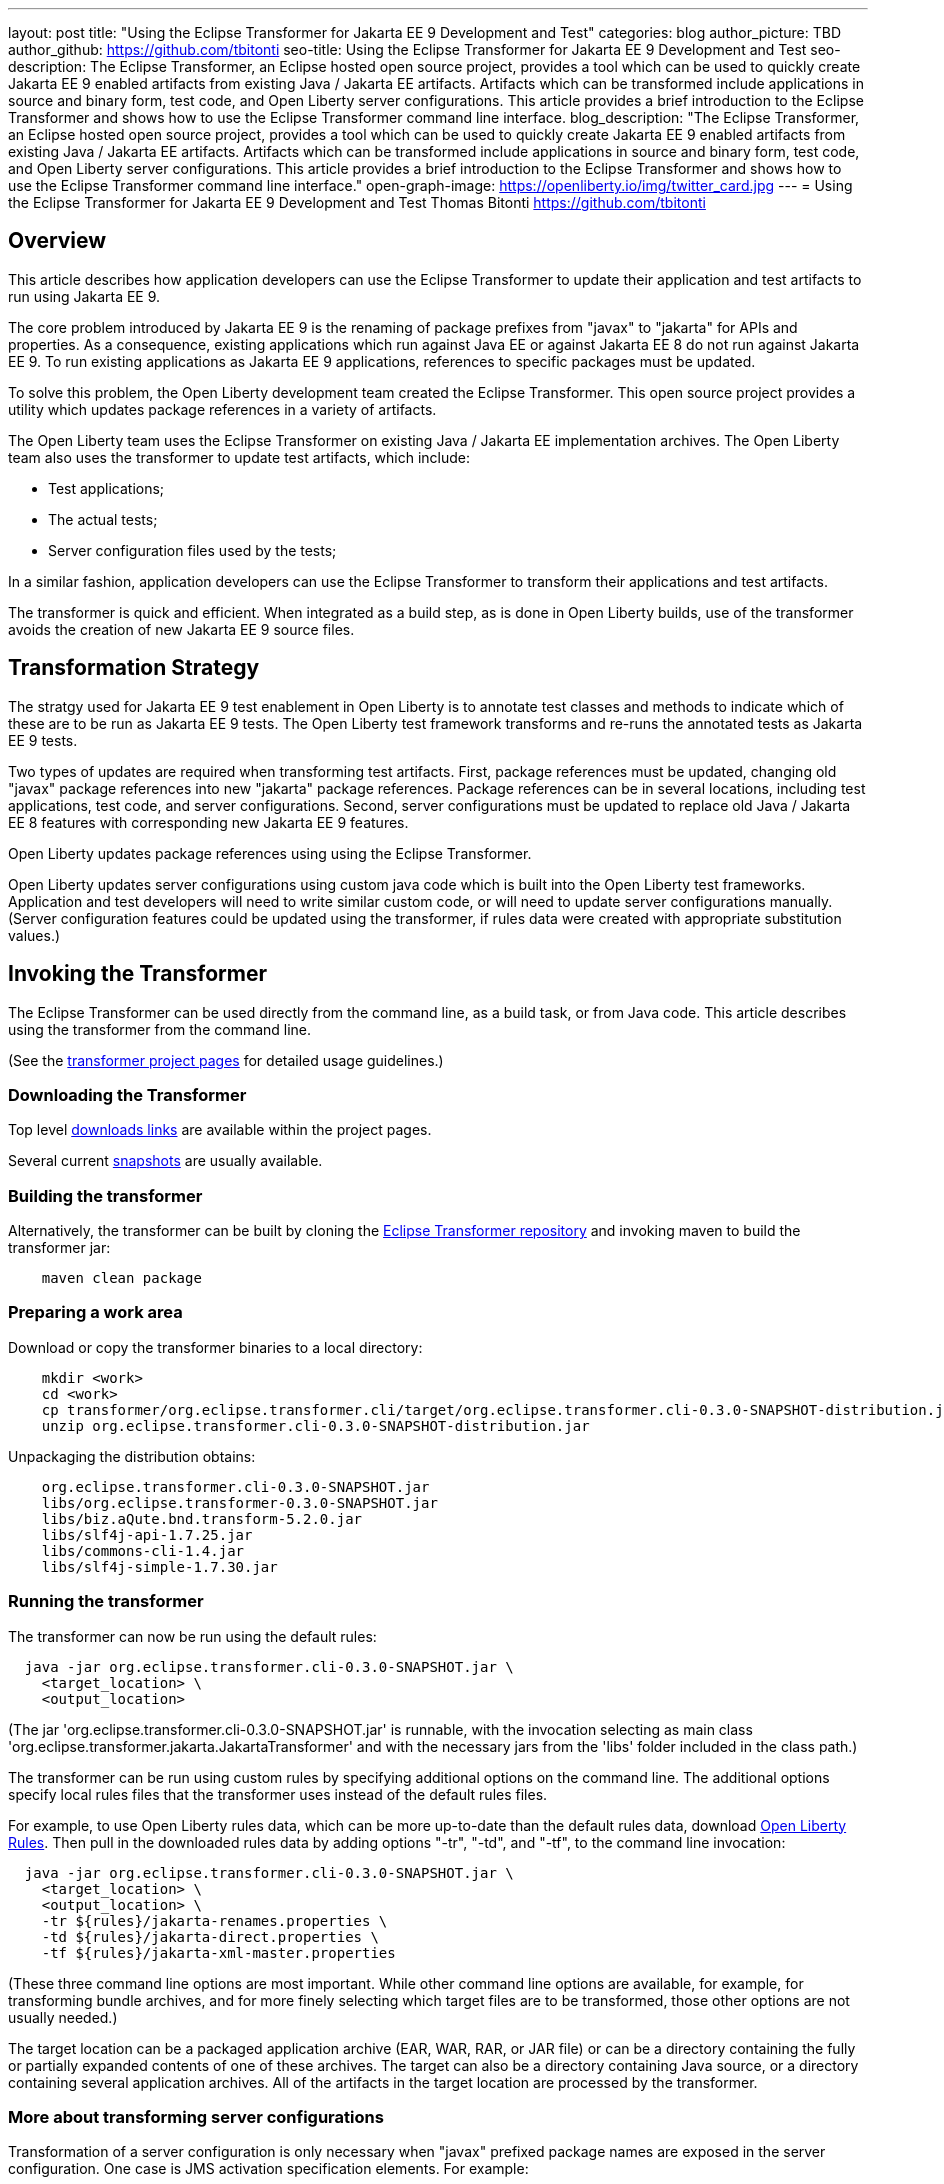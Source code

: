 ---
layout: post
title: "Using the Eclipse Transformer for Jakarta EE 9 Development and Test"
categories: blog
author_picture: TBD
author_github: https://github.com/tbitonti
seo-title: Using the Eclipse Transformer for Jakarta EE 9 Development and Test
seo-description: The Eclipse Transformer, an Eclipse hosted open source project, provides a tool which can be used to quickly create Jakarta EE 9 enabled artifacts from existing Java / Jakarta EE artifacts.  Artifacts which can be transformed include applications in source and binary form, test code, and Open Liberty server configurations.  This article provides a brief introduction to the Eclipse Transformer and shows how to use the Eclipse Transformer command line interface.
blog_description: "The Eclipse Transformer, an Eclipse hosted open source project, provides a tool which can be used to quickly create Jakarta EE 9 enabled artifacts from existing Java / Jakarta EE artifacts.  Artifacts which can be transformed include applications in source and binary form, test code, and Open Liberty server configurations.  This article provides a brief introduction to the Eclipse Transformer and shows how to use the Eclipse Transformer command line interface."
open-graph-image: https://openliberty.io/img/twitter_card.jpg
---
= Using the Eclipse Transformer for Jakarta EE 9 Development and Test
Thomas Bitonti <https://github.com/tbitonti>

== Overview

This article describes how application developers can use the Eclipse Transformer to update their application and test artifacts to run using Jakarta EE 9.

The core problem introduced by Jakarta EE 9 is the renaming of package prefixes from "javax" to "jakarta" for APIs and properties.  As a consequence, existing applications which run against Java EE or against Jakarta EE 8 do not run against Jakarta EE 9.  To run existing applications as Jakarta EE 9 applications, references to specific packages must be updated.

To solve this problem, the Open Liberty development team created the Eclipse Transformer.  This open source project provides a utility which updates package references in a variety of artifacts.

The Open Liberty team uses the Eclipse Transformer on existing Java / Jakarta EE implementation archives.  The Open Liberty team also uses the transformer to update test artifacts, which include:

* Test applications;
* The actual tests;
* Server configuration files used by the tests;

In a similar fashion, application developers can use the Eclipse Transformer to transform their applications and test artifacts.

The transformer is quick and efficient.  When integrated as a build step, as is done in Open Liberty builds, use of the transformer avoids the creation of new Jakarta EE 9 source files.

== Transformation Strategy

The stratgy used for Jakarta EE 9 test enablement in Open Liberty is to annotate test classes and methods to indicate which of these are to be run as Jakarta EE 9 tests.  The Open Liberty test framework transforms and re-runs the annotated tests as Jakarta EE 9 tests.

Two types of updates are required when transforming test artifacts.  First, package references must be updated, changing old "javax" package references into new "jakarta" package references.  Package references can be in several locations, including test applications, test code, and server configurations.  Second, server configurations must be updated to replace old Java / Jakarta EE 8 features with corresponding new Jakarta EE 9 features.

Open Liberty updates package references using using the Eclipse Transformer.

Open Liberty updates server configurations using custom java code which is built into the Open Liberty test frameworks.  Application and test developers will need to write similar custom code, or will need to update server configurations manually.  (Server configuration features could be updated using the transformer, if rules data were created with appropriate substitution values.)

== Invoking the Transformer

The Eclipse Transformer can be used directly from the command line, as a build task, or from Java code.  This article describes using the transformer from the command line.

(See the link:https://projects.eclipse.org/projects/technology.transformer[transformer project pages] for detailed usage guidelines.)

=== Downloading the Transformer 

Top level link:https://projects.eclipse.org/projects/technology.transformer/downloads[downloads links] are available within the project pages.

Several current link:https://oss.sonatype.org/content/repositories/snapshots/org/eclipse/transformer/org.eclipse.transformer.cli/[snapshots] are usually available.

=== Building the transformer

Alternatively, the transformer can be built by cloning the link:https://github.com/eclipse/transformer[Eclipse Transformer repository] and invoking maven to build the transformer jar:

[source]
--
    maven clean package
--

=== Preparing a work area

Download or copy the transformer binaries to a local directory:

[source]
--
    mkdir <work>
    cd <work>
    cp transformer/org.eclipse.transformer.cli/target/org.eclipse.transformer.cli-0.3.0-SNAPSHOT-distribution.jar .
    unzip org.eclipse.transformer.cli-0.3.0-SNAPSHOT-distribution.jar
--

Unpackaging the distribution obtains:

[source]
--
    org.eclipse.transformer.cli-0.3.0-SNAPSHOT.jar
    libs/org.eclipse.transformer-0.3.0-SNAPSHOT.jar
    libs/biz.aQute.bnd.transform-5.2.0.jar
    libs/slf4j-api-1.7.25.jar
    libs/commons-cli-1.4.jar
    libs/slf4j-simple-1.7.30.jar
--

=== Running the transformer

The transformer can now be run using the default rules:

[source]
--
  java -jar org.eclipse.transformer.cli-0.3.0-SNAPSHOT.jar \
    <target_location> \
    <output_location>
--

(The jar 'org.eclipse.transformer.cli-0.3.0-SNAPSHOT.jar' is runnable, with the invocation selecting as main class 'org.eclipse.transformer.jakarta.JakartaTransformer' and with the necessary jars from the 'libs' folder included in the class path.)

The transformer can be run using custom rules by specifying additional options on the command line.  The additional options specify local rules files that the transformer uses instead of the default rules files.

For example, to use Open Liberty rules data, which can be more up-to-date than the default rules data, download link:https://github.com/OpenLiberty/open-liberty/tree/integration/dev/wlp-jakartaee-transform/rules[Open Liberty Rules].  Then pull in the downloaded rules data by adding options "-tr", "-td", and "-tf", to the command line invocation:

[source]
--
  java -jar org.eclipse.transformer.cli-0.3.0-SNAPSHOT.jar \
    <target_location> \
    <output_location> \
    -tr ${rules}/jakarta-renames.properties \
    -td ${rules}/jakarta-direct.properties \
    -tf ${rules}/jakarta-xml-master.properties
--

(These three command line options are most important.  While other command line options are available, for example, for transforming bundle archives, and for more finely selecting which target files are to be transformed, those other options are not usually needed.)

The target location can be a packaged application archive (EAR, WAR, RAR, or JAR file) or can be a directory containing the fully or partially expanded contents of one of these archives.  The target can also be a directory containing Java source, or a directory containing several application archives.  All of the artifacts in the target location are processed by the transformer.

=== More about transforming server configurations

Transformation of a server configuration is only necessary when "javax" prefixed package names are exposed in the server configuration.  One case is JMS activation specification elements.  For example:

[source]
--
  <jmsActivationSpec id="SharedSubscriptionWithMsgSel/TestTopic1">
    <properties.wasJms
        destinationRef="jms/FAT_TOPIC"
        destinationType="javax.jms.Topic"
        subscriptionDurability="DurableShared"
        clientId="cid1"
        subscriptionName="DURSUB"/>
  </jmsActivationSpec>
--

This must be transformed to:

[source]
--
  <jmsActivationSpec id="SharedSubscriptionWithMsgSel/TestTopic1">
    <properties.wasJms
        destinationRef="jms/FAT_TOPIC"
        destinationType="jakarta.jms.Topic"
        subscriptionDurability="DurableShared"
        clientId="cid1"
        subscriptionName="DURSUB"/>
  </jmsActivationSpec>
--

== Updating features in server configurations

When running a Jakarta EE 9 enabled application using Open Liberty, Jakarta EE 9 features must be specified in the server configuration.  In many cases, Jakarta EE 9 features use the same short names as the corresponding Java / Jakarta EE features.  The Jakarta EE 9 features simply update the feature version.  In other cases, both the feature short name and the feature version must be updated.

When both the feature short name and the feature name must be updated, if the old short name is used with the new Jakarta EE 9 version, the server will not start, and the server logs will provide information to say which new feature short name must be used.  For example, if "ejb-3.2" were incorrectly changed to "ejb-4.0", the server logs would indicate that "enterpriseBeans-4.0" must be used.

Here is a table of features which use the same short names and for which only the feature version is updated:

.Java / Jakarta EE to Jakarta EE 9 Feature Updates: Version Only
|===
| Java / Jakarta EE feature name | Jakarta EE 9 feature name

| appClientSupport-1.0
| appClientSupport-2.0

| appSecurity-3.0
| appSecurity-4.0

| batch-1.0
| batch-2.0

| beanValidation-2.0
| beanValidation-3.0

| cdi-2.0
| cdi-3.0

| concurrent-1.0
| concurrent-2.0

| jsonb-1.0
| jsonb-2.0

| jsonbContainer-1.0
| jsonbContainer-2.0

| jsonp-1.1
| jsonp-2.0

| jsonpContainer-1.1
| jsonpContainer-2.0

| managedBeans-1.0
| managedBeans-2.0

| mdb-3.2
| mdb-4.0

| servlet-4.0
| servlet-5.0

| webProfile-8.0
| webProfile-9.0

| websocket-1.1
| websocket-2.0
|===

Here is a table of features which update both the feature short name and the feature version.

.Java / Jakarta EE to Jakarta EE 9 Feature Updates: Short Name and Version
|===
| Java / Jakarta EE feature name | Jakarta EE 9 feature name

| javaee-8.0
| jakartaee-9.0

| javaeeClient-8.0
| jakartaeeClient-9.0

| ejb-3.2
| enterpriseBeans-4.0

| ejbHome-3.2
| enterpriseBeansHome-4.0

| ejbLite-3.2
| enterpriseBeansLite-4.0

| ejbPersistentTimer-3.2
| enterpriseBeansPersistentTimer-4.0

| ejbRemote-3.2
| enterpriseBeansRemote-4.0

| el-3.0
| expressionLanguage-4.0

| jacc-1.5
| appAuthorization-2.0

| jaspic-1.1
| appAuthentication-2.0

| javaMail-1.6
| mail-2.0

| jaxb-2.2
| xmlBinding-3.0

| jaxrs-2.1
| restfulWS-3.0

| jaxrsClient-2.1
| restfulWSClient-3.0

| jaxws-2.2
| xmlWS-3.0

| jca-1.7
| connectors-2.0

| jcaInboundSecurity-1.0
| connectorsInboundSecurity-2.0

| jms-2.0
| messaging-3.0

| jpa-2.2
| persistence-3.0

| jpaContainer-2.2
| persistenceContainer-3.0

| jsf-2.3
| faces-3.0

| jsfContainer-2.3
| facesContainer-3.0

| jsp-2.3
| pages-3.0

| wasJmsClient-2.0
| messagingClient-3.0

| wasJmsSecurity-1.0
| messagingSecurity-3.0

| wasJmsServer-1.0
| messagingServer-3.0
|===

== Reference resources

=== Eclipse Transformer project links

The link:https://projects.eclipse.org/projects/technology.transformer[Main Eclipse Transformer] page.

The transformer GIT repository: link:https://github.com/OpenLiberty/open-liberty/tree/integration/dev/wlp-jakartaee-transform[dev/wlp-jakartaee-transform].

Top level link:https://projects.eclipse.org/projects/technology.transformer/downloads[downloads links].

Several current transformer link:https://oss.sonatype.org/content/repositories/snapshots/org/eclipse/transformer/org.eclipse.transformer.cli/[snapshots].

=== Open Liberty project links

Open Liberty transformer data: link:https://github.com/OpenLiberty/open-liberty/tree/integration/dev/wlp-jakartaee-transform/rules[dev/wlp-jakartaee-transform/rules].

Open Liberty gradle tasks used to transform bundle implementation jars: link:https://github.com/OpenLiberty/open-liberty/blob/integration/dev/wlp-gradle/subprojects/tasks.gradle[dev/wlp-gradle/subprojects/tasks.gradle].

Open Liberty gradle tasks used to transform FAT (Feature Acceptance Test) artifacts: link:https://github.com/OpenLiberty/open-liberty/blob/integration/dev/wlp-gradle/subprojects/fat.gradle[dev/wlp-gradle/subprojects/fat.gradle].

Open Liberty Java transformer invocation used on FAT (Feature Acceptance Test) application archives: link:https://github.com/OpenLiberty/open-liberty/blob/integration/dev/fattest.simplicity/src/componenttest/rules/repeater/JakartaEE9Action.java#L204[JakartaEE9Action.transformApp].

Java source for the the custom Open Liberty "repeat test action": link:https://github.com/OpenLiberty/open-liberty/blob/integration/dev/fattest.simplicity/src/componenttest/rules/repeater/JakartaEE9Action.java[dev/fattest.simplicity/src/componenttest/rules/repeater/JakartaEE9Action.java].
